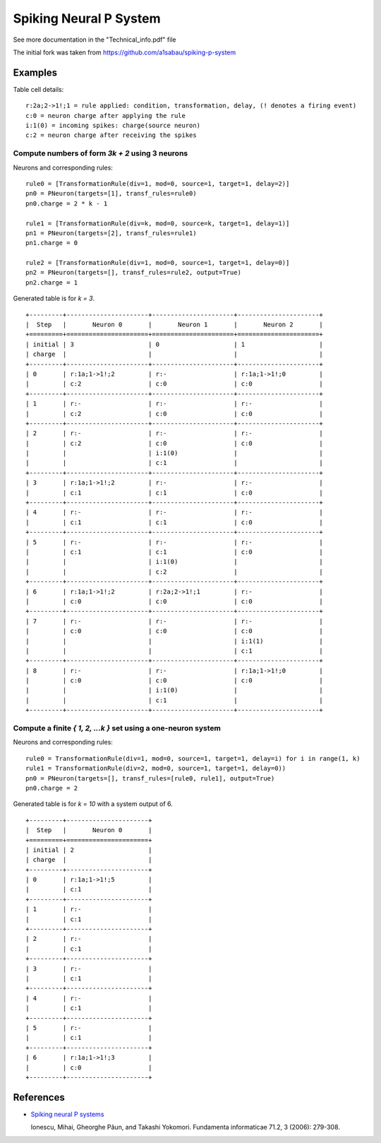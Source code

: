 Spiking Neural P System
=======================

See more documentation in the "Technical_info.pdf" file

The initial fork was taken from https://github.com/a1sabau/spiking-p-system

Examples
--------

Table cell details: ::

  r:2a;2->1!;1 = rule applied: condition, transformation, delay, (! denotes a firing event)
  c:0 = neuron charge after applying the rule
  i:1(0) = incoming spikes: charge(source neuron)
  c:2 = neuron charge after receiving the spikes

Compute numbers of form *3k + 2* using 3 neurons
************************************************

Neurons and corresponding rules: ::

  rule0 = [TransformationRule(div=1, mod=0, source=1, target=1, delay=2)]
  pn0 = PNeuron(targets=[1], transf_rules=rule0)
  pn0.charge = 2 * k - 1

  rule1 = [TransformationRule(div=k, mod=0, source=k, target=1, delay=1)]
  pn1 = PNeuron(targets=[2], transf_rules=rule1)
  pn1.charge = 0

  rule2 = [TransformationRule(div=1, mod=0, source=1, target=1, delay=0)]
  pn2 = PNeuron(targets=[], transf_rules=rule2, output=True)
  pn2.charge = 1

Generated table is for *k = 3*. ::

  +---------+----------------------+----------------------+----------------------+
  |  Step   |       Neuron 0       |       Neuron 1       |       Neuron 2       |
  +=========+======================+======================+======================+
  | initial | 3                    | 0                    | 1                    |
  | charge  |                      |                      |                      |
  +---------+----------------------+----------------------+----------------------+
  | 0       | r:1a;1->1!;2         | r:-                  | r:1a;1->1!;0         |
  |         | c:2                  | c:0                  | c:0                  |
  +---------+----------------------+----------------------+----------------------+
  | 1       | r:-                  | r:-                  | r:-                  |
  |         | c:2                  | c:0                  | c:0                  |
  +---------+----------------------+----------------------+----------------------+
  | 2       | r:-                  | r:-                  | r:-                  |
  |         | c:2                  | c:0                  | c:0                  |
  |         |                      | i:1(0)               |                      |
  |         |                      | c:1                  |                      |
  +---------+----------------------+----------------------+----------------------+
  | 3       | r:1a;1->1!;2         | r:-                  | r:-                  |
  |         | c:1                  | c:1                  | c:0                  |
  +---------+----------------------+----------------------+----------------------+
  | 4       | r:-                  | r:-                  | r:-                  |
  |         | c:1                  | c:1                  | c:0                  |
  +---------+----------------------+----------------------+----------------------+
  | 5       | r:-                  | r:-                  | r:-                  |
  |         | c:1                  | c:1                  | c:0                  |
  |         |                      | i:1(0)               |                      |
  |         |                      | c:2                  |                      |
  +---------+----------------------+----------------------+----------------------+
  | 6       | r:1a;1->1!;2         | r:2a;2->1!;1         | r:-                  |
  |         | c:0                  | c:0                  | c:0                  |
  +---------+----------------------+----------------------+----------------------+
  | 7       | r:-                  | r:-                  | r:-                  |
  |         | c:0                  | c:0                  | c:0                  |
  |         |                      |                      | i:1(1)               |
  |         |                      |                      | c:1                  |
  +---------+----------------------+----------------------+----------------------+
  | 8       | r:-                  | r:-                  | r:1a;1->1!;0         |
  |         | c:0                  | c:0                  | c:0                  |
  |         |                      | i:1(0)               |                      |
  |         |                      | c:1                  |                      |
  +---------+----------------------+----------------------+----------------------+

Compute a finite *{ 1, 2, ...k }* set using a one-neuron system
***************************************************************

Neurons and corresponding rules: ::

  rule0 = TransformationRule(div=1, mod=0, source=1, target=1, delay=i) for i in range(1, k)
  rule1 = TransformationRule(div=2, mod=0, source=1, target=1, delay=0))
  pn0 = PNeuron(targets=[], transf_rules=[rule0, rule1], output=True)
  pn0.charge = 2

Generated table is for *k = 10* with a system output of 6. ::

  +---------+----------------------+
  |  Step   |       Neuron 0       |
  +=========+======================+
  | initial | 2                    |
  | charge  |                      |
  +---------+----------------------+
  | 0       | r:1a;1->1!;5         |
  |         | c:1                  |
  +---------+----------------------+
  | 1       | r:-                  |
  |         | c:1                  |
  +---------+----------------------+
  | 2       | r:-                  |
  |         | c:1                  |
  +---------+----------------------+
  | 3       | r:-                  |
  |         | c:1                  |
  +---------+----------------------+
  | 4       | r:-                  |
  |         | c:1                  |
  +---------+----------------------+
  | 5       | r:-                  |
  |         | c:1                  |
  +---------+----------------------+
  | 6       | r:1a;1->1!;3         |
  |         | c:0                  |
  +---------+----------------------+

References
----------

* `Spiking neural P systems <https://www.semanticscholar.org/paper/Spiking-Neural-P-Systems-Ionescu-Paun/1db2b443a0fc71a3fae9a66c4ae16905a26baa17>`_

  Ionescu, Mihai, Gheorghe Păun, and Takashi Yokomori.
  Fundamenta informaticae 71.2, 3 (2006): 279-308.
